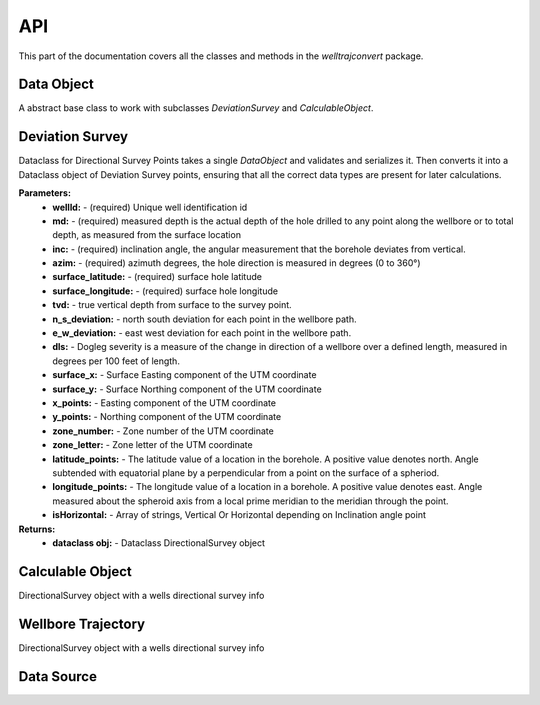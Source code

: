 .. _reference-doc:

API
==================

This part of the documentation covers all the classes and methods in the `welltrajconvert` package.

.. module:: welltrajconvert

Data Object
--------------------

.. class:: DataObject

    A abstract base class to work with subclasses `DeviationSurvey` and `CalculableObject`.

    .. method:: from_json()
    .. method:: validate()
    .. method:: deserialize()
    .. method:: serialize()

Deviation Survey
--------------------

.. class:: DeviationSurvey

    Dataclass for Directional Survey Points takes a single `DataObject` and validates and serializes it.
    Then converts it into a Dataclass object of Deviation Survey points, ensuring that all the correct data types
    are present for later calculations.

    **Parameters:**
        * **wellId:** - (required) Unique well identification id
        * **md:** - (required) measured depth  is the actual depth of the hole drilled to any point along the wellbore or to total depth, as measured from the surface location
        * **inc:** - (required) inclination angle, the angular measurement that the borehole deviates from vertical.
        * **azim:** - (required) azimuth degrees, the hole direction is measured in degrees (0 to 360°)
        * **surface_latitude:** - (required) surface hole latitude
        * **surface_longitude:** - (required) surface hole longitude
        * **tvd:** - true vertical depth from surface to the survey point.
        * **n_s_deviation:** - north south deviation for each point in the wellbore path.
        * **e_w_deviation:** - east west deviation for each point in the wellbore path.
        * **dls:** - Dogleg severity is a measure of the change in direction of a wellbore over a defined length, measured in degrees per 100 feet of length.
        * **surface_x:** - Surface Easting component of the UTM coordinate
        * **surface_y:** - Surface Northing component of the UTM coordinate
        * **x_points:** - Easting component of the UTM coordinate
        * **y_points:** - Northing component of the UTM coordinate
        * **zone_number:** - Zone number of the UTM coordinate
        * **zone_letter:** - Zone letter of the UTM coordinate
        * **latitude_points:** - The latitude value of a location in the borehole. A positive value denotes north. Angle subtended with equatorial plane by a perpendicular from a point on the surface of a spheriod.
        * **longitude_points:** - The longitude value of a location in a borehole. A positive value denotes east. Angle measured about the spheroid axis from a local prime meridian to the meridian through the point.
        * **isHorizontal:** - Array of strings, Vertical Or Horizontal depending on Inclination angle point

    **Returns:**
        * **dataclass obj:** - Dataclass DirectionalSurvey object

    .. method:: from_json()
    .. method:: serialize()
    .. method:: validate()

        validate different parameters to ensure that the data in the DataObject
        will work with the directional survey functions

    .. function:: validate_array_length()

        validate the length of the array, ensure md, inc, and azim are equal lengths

    .. function:: validate_array_sign()

        validate md and inc are not negative

    .. function:: validate_lat_long_range()

        validate that the surface lat and long are between the acceptable ranges


    .. function:: validate_wellId()

        validate that wellId is a string, it needs to be a single wellId value not a list or array of wellIds

    .. function:: validate_array_monotonic()

        check if array is monotonically increasing, always increasing of staying the same

    .. method:: deserialize()

        convert dict values to their proper deserialized dict values
        converts lists to np.arrays if not None
        converts value to float if not None
        converts value to int if not None
        converts value to str if not None

    .. method:: __post_init__()

        validate all data,
        serialized all validated data,
        look in all fields and types,
        if type is None pass,
        else if type given doesnt match dataclass type raise error

Calculable Object
--------------------

.. class:: CalculableObject

    DirectionalSurvey object with a wells directional survey info

    .. attribute:: deviation_survey_obj

        Attributes:
        directional_survey_points (Dataclass Object) DataObject object

    .. method:: from_json(cls, path: PathOrStr)

        Pass in a json path, either a string or a Path lib path and convert to a WellboreTrajectory data obj::

            >>> json_path = path/'data/example.json' # path object
            # alternative:
            >>> json_path = 'C:/Users/data/example.json' # str
            >>> dev_obj = WellboreTrajectory.from_json(json_path) # read in json path and create data obj
            >>> dev_obj.data # view raw json
            {'wellId': 'well_A','md': [5600.55, 5800.0, 5900.0],'inc': [85.03, 89.91, 90.97],
             'azim': [27.59, 26.69, 26.72],'surface_latitude': 29.90829444,'surface_longitude': 47.68852083}
            >>> dev_obj.deviation_survey_obj # view data obj results
            DeviationSurvey(
                wellId='well_A', md=array([5600.55,5800., 5900.]), inc=array([85.03, 89.91, 90.97]),
                azim=array([27.59, 26.69, 26.72]), surface_latitude=29.90829444, surface_longitude=47.68852083,
                tvd=None, n_s_deviation=None, e_w_deviation=None, dls=None, surface_x=None, surface_y=None,
                x_points=None, y_points=None, zone_number=None, zone_letter=None, latitude_points=None,
                longitude_points=None, isHorizontal=None
            )

    .. method:: serialize()

        Convert survey object to serialized json::

            >>> well_dict = {
            ...    "wellId": "well_A",
            ...    "md": [5600.55, 5800.0, 5900.0],
            ...    "inc": [85.03, 89.91, 90.97],
            ...    "azim": [27.59, 26.69, 26.72],
            ...    "surface_latitude": 29.90829444,
            ...    "surface_longitude": 47.68852083
            ... }
            >>> dev_obj = WellboreTrajectory(well_dict) # get wellbore trajectory object
            >>> dev_obj.calculate_survey_points() # runs through min curve algo, calc lat lon points, and calc horizontal
            >>> dev_obj.serialize() # convert data object to a serialized json string
            '{"wellId": "well_A", "md": [5600.55, 5800.0, 5900.0], "inc": [85.03, 89.91, 90.97],
            "azim": [27.59, 26.69, 26.72], "tvd": [0.0, 8.801411366548953, 8.033417349071017],
            "e_w_deviation": [0.0, 90.86066455861472, 135.79840877475],
            "n_s_deviation": [0.0, 177.2584234997277, 266.5877211334688],
            "dls": [0.0, 2.4431997863679826, 1.0599929804526975],
            "surface_latitude": 29.90829444, "surface_longitude": 47.68852083,
            "longitude_points": [47.6885236512062, 47.68882330644181, 47.688971633323014],
            "latitude_points": [29.90829435014479, 29.908775557209452, 29.90901811572951],
            "zone_number": 38, "zone_letter": "R",
            "x_points": [759587.9344401711, 759615.6287707286, 759629.3257951656],
            "y_points": [3311661.864849136, 3311715.893216619, 3311743.120786538],
            "surface_x": 759587.9344401711, "surface_y": 3311661.864849136,
            "isHorizontal": ["Vertical", "Horizontal", "Horizontal"]}'

Wellbore Trajectory
--------------------

.. class:: WellboreTrajectory

    DirectionalSurvey object with a wells directional survey info

    .. attribute:: data
    .. attribute:: deviation_survey_obj

        Attributes:
        directional_survey_points (Dataclass Object) DataObject object

    .. method:: crs_transform()

        If surface x and y are provied instead of surface latitude and longitude then
        the crs_transform needs to be run.
        This takes in a crs input and transforms the surface x y to surface lat lon,
        in the WGS84 projection space.::

            # with only surface x and y provided you must use the crs transform
            >>> well_dict = {
            ...    "wellId": "well_A",
            ...    "md": [5600.55, 5800.0, 5900.0],
            ...    "inc": [85.03, 89.91, 90.97],
            ...    "azim": [27.59, 26.69, 26.72],
            ...    "surface_x": 759587.9344401711,
            ...    "surface_y": 3311661.864849136
            ... }
            >>> dev_obj = WellboreTrajectory(well_dict) # get wellbore trajectory object
            >>> dev_obj.crs_transform(crs_to='epsg:32638') # requires `crs_transform`
            >>> dev_obj.deviation_survey_obj # view data obj
            # calculates the surface lat and long
            DeviationSurvey(
                wellId='well_A',
                md=array([5600.55, 5800., 5900.]),
                inc=array([85.03, 89.91, 90.97]),
                azim=array([27.59, 26.69, 26.72]),
                surface_latitude=29.90829443997491, surface_longitude=47.68852083021084,
                 tvd=None, n_s_deviation=None, e_w_deviation=None, dls=None,
                surface_x=759587.9344401711, surface_y=3311661.864849136,
                x_points=None, y_points=None, zone_number=None, zone_letter=None,
                latitude_points=None, longitude_points=None, isHorizontal=None
            )

    .. method:: minimum_curvature_algorithm()

        Calculate TVD, n_s_deviation, e_w_deviation, and dls values along the wellbore
        using md, inc, and azim arrays::

            >>> well_dict = {
            ...    "wellId": "well_A",
            ...    "md": [5600.55, 5800.0, 5900.0],
            ...    "inc": [85.03, 89.91, 90.97],
            ...    "azim": [27.59, 26.69, 26.72],
            ...    "surface_latitude": 29.90829444,
            ...    "surface_longitude": 47.68852083
            ... }
            >>> dev_obj = WellboreTrajectory(well_dict) # get wellbore trajectory object
            >>> dev_obj.minimum_curvature_algorithm() # calc min curve algo
            >>> dev_obj.deviation_survey_obj # view data obj
            DeviationSurvey(
                wellId='well_A',
                md=array([5600.55, 5800.  , 5900.  ]),
                inc=array([85.03, 89.91, 90.97]),
                azim=array([27.59, 26.69, 26.72]),
                surface_latitude=29.90829444,
                surface_longitude=47.68852083,
                tvd=array([0., 8.80141137, 8.03341735]),
                n_s_deviation=array([0., 177.2584235 , 266.58772113]),
                e_w_deviation=array([0., 90.86066456, 135.79840877]),
                dls=array([0., 2.44319979, 1.05999298]),
                surface_x=None, surface_y=None, x_points=None, y_points=None,
                zone_number=None, zone_letter=None, latitude_points=None, longitude_points=None, isHorizontal=None
            )

    .. method:: calculate_lat_lon_from_deviation_points()

        get latitude and longitude points along the wellbore using the minimum curvature algorithm generated values
        for the ns and ew deviations.::

            # well dict with surface latitude and longitude
            >>> well_dict = {
            ...    "wellId": "well_A",
            ...    "md": [5600.55, 5800.0, 5900.0],
            ...    "inc": [85.03, 89.91, 90.97],
            ...    "azim": [27.59, 26.69, 26.72],
            ...    "surface_latitude": 29.90829444,
            ...    "surface_longitude": 47.68852083
            ... }
            >>> dev_obj = WellboreTrajectory(well_dict) # get wellbore trajectory object
            >>> dev_obj.minimum_curvature_algorithm() # requires min curve
            >>> dev_obj.calculate_lat_lon_from_deviation_points() # calc lat lon dev points
            >>> dev_obj.deviation_survey_obj # view data obj
            DeviationSurvey(
                wellId='well_A',
                md=array([5600.55, 5800.  , 5900.  ]),
                inc=array([85.03, 89.91, 90.97]),
                azim=array([27.59, 26.69, 26.72]),
                surface_latitude=29.90829444,
                surface_longitude=47.68852083,
                tvd=array([0., 8.80141137, 8.03341735]),
                n_s_deviation=array([0., 177.2584235 , 266.58772113]),
                e_w_deviation=array([0., 90.86066456, 135.79840877]),
                dls=array([0., 2.44319979, 1.05999298]),
                surface_x=759587.9344401711, surface_y=3311661.864849136,
                x_points=array([759587.93444017, 759615.62877073, 759629.32579517]),
                y_points=array([3311661.86484914, 3311715.89321662, 3311743.12078654]),
                zone_number=38, zone_letter='R',
                latitude_points=array([29.90829435, 29.90877556, 29.90901812]),
                longitude_points=array([47.68852365, 47.68882331, 47.68897163]),
                isHorizontal=None

        Or with only surface x and y provided::

            # with only surface x and y provided
            >>> well_dict = {
            ...    "wellId": "well_A",
            ...    "md": [5600.55, 5800.0, 5900.0],
            ...    "inc": [85.03, 89.91, 90.97],
            ...    "azim": [27.59, 26.69, 26.72],
            ...    "surface_x": 759587.9344401711,
            ...    "surface_y": 3311661.864849136
            ... }
            >>> dev_obj = WellboreTrajectory(well_dict) # get wellbore trajectory object
            >>> dev_obj.crs_transform(crs_to='epsg:32638') # requires `crs_transform`
            >>> dev_obj.minimum_curvature_algorithm() # requires min curve
            >>> dev_obj.calculate_lat_lon_from_deviation_points() # calc lat lon dev points
            >>> dev_obj.deviation_survey_obj # view data obj
            DeviationSurvey(
                wellId='well_A',
                md=array([5600.55, 5800.  , 5900.  ]),
                inc=array([85.03, 89.91, 90.97]),
                azim=array([27.59, 26.69, 26.72]),
                surface_latitude=29.90829443997491, surface_longitude=47.68852083021084,
                tvd=array([0., 8.80141137, 8.03341735]),
                n_s_deviation=array([0., 177.2584235 , 266.58772113]),
                e_w_deviation=array([0., 90.86066456, 135.79840877]),
                dls=array([0., 2.44319979, 1.05999298]),
                surface_x=759587.9344606012, surface_y=3311661.864846832,
                x_points=array([759587.9344606 , 759615.62879116, 759629.3258156 ]),
                y_points=array([3311661.86484683, 3311715.89321431, 3311743.12078423]),
                zone_number=38, zone_letter='R',
                latitude_points=array([29.90829435, 29.90877556, 29.90901812]),
                longitude_points=array([47.68852365, 47.68882331, 47.68897163]),
                isHorizontal=None
            )


    .. method:: calculate_horizontal()

        calculate if the inclination of the wellbore is in its horizontal section.
        If the wellbore inclination is greater than 88 degrees then wellbore is horizontal
        else the well is vertical.


    .. method:: calculate_survey_points()

        Run the minimum_curvature_algorithm, calculate_lat_lon_from_deviation_points, and calculate_horizontal
        methods to calculate the wells lat lon points and other attributes from provided md, inc, azim
        and surface lat lon or surface x y.::

            # well dict with surface latitude and longitude
            >>> well_dict = {
            ...    "wellId": "well_A",
            ...    "md": [5600.55, 5800.0, 5900.0],
            ...    "inc": [85.03, 89.91, 90.97],
            ...    "azim": [27.59, 26.69, 26.72],
            ...    "surface_latitude": 29.90829444,
            ...    "surface_longitude": 47.68852083
            ... }
            >>> dev_obj = WellboreTrajectory(well_dict) # get wellbore trajectory object
            >>> dev_obj.calculate_survey_points() # runs through min curve algo, calc lat lon points, and calc horizontal
            >>> dev_obj.deviation_survey_obj # view data obj
            DeviationSurvey(
                wellId='well_A',
                md=array([5600.55, 5800., 5900.  ]),
                inc=array([85.03, 89.91, 90.97]), azim=array([27.59, 26.69, 26.72]),
                surface_latitude=29.90829443997491, surface_longitude=47.68852083021084,
                tvd=array([0., 8.80141137, 8.03341735]),
                n_s_deviation=array([0., 177.2584235 , 266.58772113]),
                e_w_deviation=array([0., 90.86066456, 135.79840877]),
                dls=array([0., 2.44319979, 1.05999298]),
                surface_x=759587.9344606012, surface_y=3311661.864846832,
                x_points=array([759587.9344606 , 759615.62879116, 759629.3258156 ]),
                y_points=array([3311661.86484683, 3311715.89321431, 3311743.12078423]),
                zone_number=38, zone_letter='R',
                latitude_points=array([29.90829435, 29.90877556, 29.90901812]),
                longitude_points=array([47.68852365, 47.68882331, 47.68897163]),
                isHorizontal=array(['Vertical', 'Horizontal', 'Horizontal'], dtype='<U10')
            )

        Or with only surface x and y provided::

            # with only surface x and y provided
            >>> well_dict = {
            ...    "wellId": "well_A",
            ...    "md": [5600.55, 5800.0, 5900.0],
            ...    "inc": [85.03, 89.91, 90.97],
            ...    "azim": [27.59, 26.69, 26.72],
            ...    "surface_x": 759587.9344401711,
            ...    "surface_y": 3311661.864849136
            ... }
            >>> dev_obj = WellboreTrajectory(well_dict) # get wellbore trajectory object
            >>> dev_obj.crs_transform(crs_to='epsg:32638') # requires `crs_transform`
            >>> dev_obj.calculate_survey_points() # runs through min curve algo, calc lat lon points, and calc horizontal
            >>> dev_obj.deviation_survey_obj # view data obj
            DeviationSurvey(
                wellId='well_A',
                md=array([5600.55, 5800.  , 5900.  ]),
                inc=array([85.03, 89.91, 90.97]),
                azim=array([27.59, 26.69, 26.72]),
                surface_latitude=29.90829443997491, surface_longitude=47.68852083021084,
                tvd=array([0., 8.80141137, 8.03341735]),
                n_s_deviation=array([0., 177.2584235 , 266.58772113]),
                e_w_deviation=array([0., 90.86066456, 135.79840877]),
                dls=array([0., 2.44319979, 1.05999298]),
                surface_x=759587.9344606012, surface_y=3311661.864846832,
                x_points=array([759587.9344606 , 759615.62879116, 759629.3258156 ]),
                y_points=array([3311661.86484683, 3311715.89321431, 3311743.12078423]),
                zone_number=38, zone_letter='R',
                latitude_points=array([29.90829435, 29.90877556, 29.90901812]),
                longitude_points=array([47.68852365, 47.68882331, 47.68897163]),
                isHorizontal=array(['Vertical', 'Horizontal', 'Horizontal'], dtype='<U10')
            )

Data Source
--------------------

.. class:: DataSource

    .. attribute:: data

        Accept different data types and transforms them into the wellbore trajectory data format.

    .. method:: from_json(cls, json_obj)

        Take json string and turn it into the data object used in `WellTrajectory`

    .. method:: from_dictionary(cls, dict_obj)

        serialize dict object to string

    .. method:: from_df(cls, df, wellId_name: str = None, md_name: str = None, inc_name: str = None, azim_name: str = None, surface_latitude_name: Optional[str] = None, surface_longitude_name: Optional[str] = None, surface_x_name: Optional[str] = None, surface_y_name: Optional[str] = None)

        convert a well survey df into dict format used in `WellboreTrajectory`
        User must specify column names for wellId, md, inc, azim, and either both
        surface_latitude, surface_longitude, or both surface_x, surface_y


    .. method:: from_csv(cls, path: PathOrStr, wellId_name: Optional[str] = None, md_name: Optional[str] = None, inc_name: Optional[str] = None, azim_name: Optional[str] = None, surface_latitude_name: Optional[str] = None, surface_longitude_name: Optional[str] = None, surface_x_name: Optional[str] = None, surface_y_name: Optional[str] = None)

        convert a csv path into df with required column information.
        User must specify column names for wellId, md, inc, azim, and either both
        surface_latitude, surface_longitude, or both surface_x, surface_y
